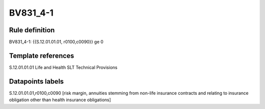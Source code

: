 =========
BV831_4-1
=========

Rule definition
---------------

BV831_4-1: {{S.12.01.01.01, r0100,c0090}} ge 0


Template references
-------------------

S.12.01.01.01 Life and Health SLT Technical Provisions


Datapoints labels
-----------------

S.12.01.01.01,r0100,c0090 [risk margin, annuities stemming from non-life insurance contracts and relating to insurance obligation other than health insurance obligations]



